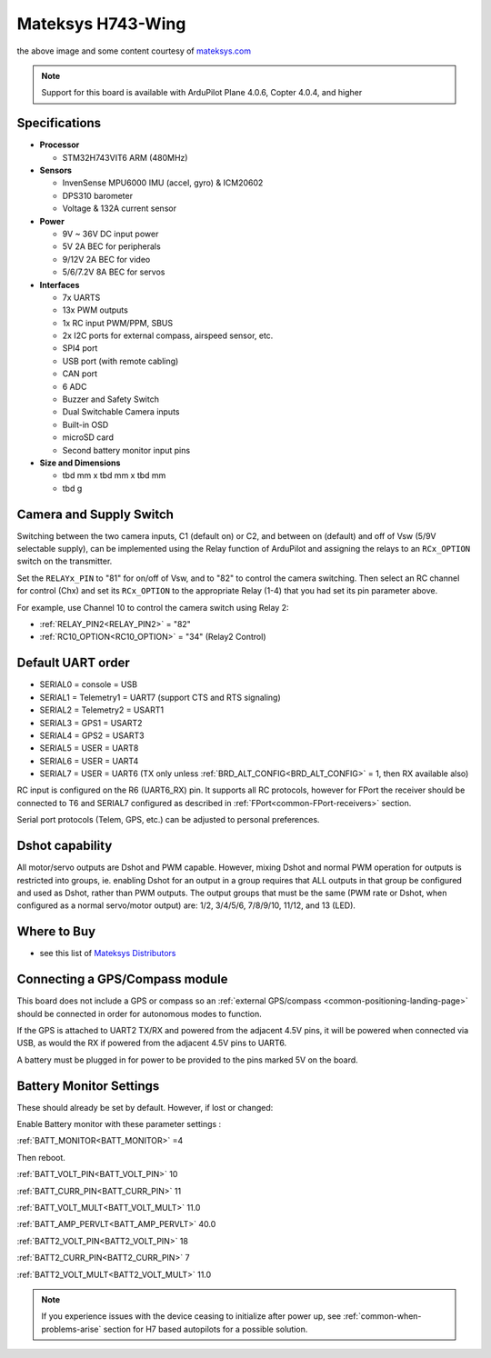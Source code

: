 .. _common-matekh743-wing:

==================
Mateksys H743-Wing
==================

.. image:: ../../../images/matekh743-wing.png
     :target: ../_images/matekh743-wing.png
    

the above image and some content courtesy of `mateksys.com <http://www.mateksys.com/>`__

.. note::

   Support for this board is available with ArduPilot Plane 4.0.6, Copter 4.0.4, and higher

Specifications
==============

-  **Processor**

   -  STM32H743VIT6  ARM (480MHz)


-  **Sensors**

   -  InvenSense MPU6000 IMU (accel, gyro) & ICM20602
   -  DPS310 barometer
   -  Voltage & 132A current sensor


-  **Power**

   -  9V ~ 36V DC input power
   -  5V 2A BEC for peripherals
   -  9/12V 2A BEC for video
   -  5/6/7.2V 8A BEC for servos


-  **Interfaces**

   -  7x UARTS
   -  13x PWM outputs
   -  1x RC input PWM/PPM, SBUS
   -  2x I2C ports for external compass, airspeed sensor, etc.
   -  SPI4 port
   -  USB port (with remote cabling)
   -  CAN port
   -  6 ADC
   -  Buzzer and Safety Switch
   -  Dual Switchable Camera inputs
   -  Built-in OSD
   -  microSD card
   -  Second battery monitor input pins


-  **Size and Dimensions**

   - tbd mm x tbd mm x tbd mm
   - tbd g


Camera and Supply Switch
========================

Switching between the two camera inputs, C1 (default on) or C2, and between on (default) and off of Vsw (5/9V selectable supply), can be implemented using the Relay function of ArduPilot and assigning the relays to an ``RCx_OPTION`` switch on the transmitter.

Set the ``RELAYx_PIN`` to "81" for on/off of Vsw, and to "82" to control the camera switching.
Then select an RC channel for control (Chx) and set its ``RCx_OPTION`` to the appropriate Relay (1-4) that you had set its pin parameter above.

For example, use Channel 10 to control the camera switch using Relay 2:

- :ref:`RELAY_PIN2<RELAY_PIN2>` = "82"
- :ref:`RC10_OPTION<RC10_OPTION>` = "34" (Relay2 Control)
   
Default UART order
==================

- SERIAL0 = console = USB
- SERIAL1 = Telemetry1 = UART7 (support CTS and RTS signaling)
- SERIAL2 = Telemetry2 = USART1
- SERIAL3 = GPS1 = USART2
- SERIAL4 = GPS2 = USART3
- SERIAL5 = USER = UART8
- SERIAL6 = USER = UART4
- SERIAL7 = USER = UART6 (TX only unless :ref:`BRD_ALT_CONFIG<BRD_ALT_CONFIG>` = 1, then RX available also)

RC input is configured on the R6 (UART6_RX) pin. It supports all RC protocols, however for FPort the receiver should be connected to T6 and SERIAL7 configured as described in :ref:`FPort<common-FPort-receivers>` section.

Serial port protocols (Telem, GPS, etc.) can be adjusted to personal preferences.

Dshot capability
================

All motor/servo outputs are Dshot and PWM capable. However, mixing Dshot and normal PWM operation for outputs is restricted into groups, ie. enabling Dshot for an output in a group requires that ALL outputs in that group be configured and used as Dshot, rather than PWM outputs. The output groups that must be the same (PWM rate or Dshot, when configured as a normal servo/motor output) are: 1/2, 3/4/5/6, 7/8/9/10, 11/12, and 13 (LED).

Where to Buy
============

- see this list of `Mateksys Distributors <http://www.mateksys.com/?page_id=1212>`__

Connecting a GPS/Compass module
===============================

This board does not include a GPS or compass so an :ref:`external GPS/compass <common-positioning-landing-page>` should be connected in order for autonomous modes to function.

If the GPS is attached to UART2 TX/RX and powered from the adjacent 4.5V pins, it will be powered when connected via USB, as would the RX if powered from the adjacent 4.5V pins to UART6.

A battery must be plugged in for power to be provided to the pins marked 5V on the board.

Battery Monitor Settings
========================

These should already be set by default. However, if lost or changed:

Enable Battery monitor with these parameter settings :

:ref:`BATT_MONITOR<BATT_MONITOR>` =4

Then reboot.

:ref:`BATT_VOLT_PIN<BATT_VOLT_PIN>` 10

:ref:`BATT_CURR_PIN<BATT_CURR_PIN>` 11

:ref:`BATT_VOLT_MULT<BATT_VOLT_MULT>` 11.0

:ref:`BATT_AMP_PERVLT<BATT_AMP_PERVLT>` 40.0

:ref:`BATT2_VOLT_PIN<BATT2_VOLT_PIN>` 18

:ref:`BATT2_CURR_PIN<BATT2_CURR_PIN>` 7

:ref:`BATT2_VOLT_MULT<BATT2_VOLT_MULT>` 11.0


.. note:: If you experience issues with the device ceasing to initialize after power up, see :ref:`common-when-problems-arise` section for H7 based autopilots for a possible solution.
